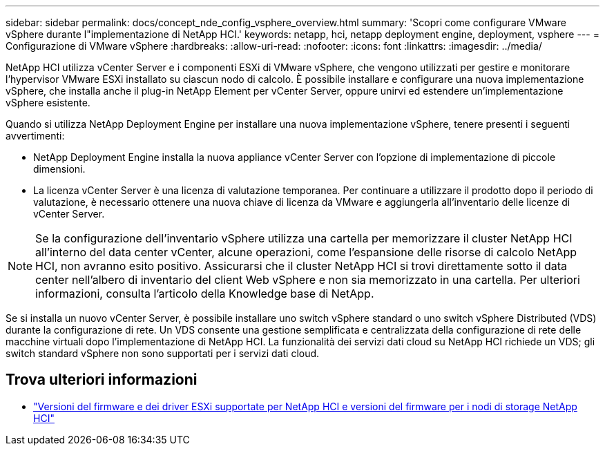 ---
sidebar: sidebar 
permalink: docs/concept_nde_config_vsphere_overview.html 
summary: 'Scopri come configurare VMware vSphere durante l"implementazione di NetApp HCI.' 
keywords: netapp, hci, netapp deployment engine, deployment, vsphere 
---
= Configurazione di VMware vSphere
:hardbreaks:
:allow-uri-read: 
:nofooter: 
:icons: font
:linkattrs: 
:imagesdir: ../media/


[role="lead"]
NetApp HCI utilizza vCenter Server e i componenti ESXi di VMware vSphere, che vengono utilizzati per gestire e monitorare l'hypervisor VMware ESXi installato su ciascun nodo di calcolo. È possibile installare e configurare una nuova implementazione vSphere, che installa anche il plug-in NetApp Element per vCenter Server, oppure unirvi ed estendere un'implementazione vSphere esistente.

Quando si utilizza NetApp Deployment Engine per installare una nuova implementazione vSphere, tenere presenti i seguenti avvertimenti:

* NetApp Deployment Engine installa la nuova appliance vCenter Server con l'opzione di implementazione di piccole dimensioni.
* La licenza vCenter Server è una licenza di valutazione temporanea. Per continuare a utilizzare il prodotto dopo il periodo di valutazione, è necessario ottenere una nuova chiave di licenza da VMware e aggiungerla all'inventario delle licenze di vCenter Server.



NOTE: Se la configurazione dell'inventario vSphere utilizza una cartella per memorizzare il cluster NetApp HCI all'interno del data center vCenter, alcune operazioni, come l'espansione delle risorse di calcolo NetApp HCI, non avranno esito positivo. Assicurarsi che il cluster NetApp HCI si trovi direttamente sotto il data center nell'albero di inventario del client Web vSphere e non sia memorizzato in una cartella. Per ulteriori informazioni, consulta l'articolo della Knowledge base di NetApp.

Se si installa un nuovo vCenter Server, è possibile installare uno switch vSphere standard o uno switch vSphere Distributed (VDS) durante la configurazione di rete. Un VDS consente una gestione semplificata e centralizzata della configurazione di rete delle macchine virtuali dopo l'implementazione di NetApp HCI. La funzionalità dei servizi dati cloud su NetApp HCI richiede un VDS; gli switch standard vSphere non sono supportati per i servizi dati cloud.

[discrete]
== Trova ulteriori informazioni

* link:firmware_driver_versions.html["Versioni del firmware e dei driver ESXi supportate per NetApp HCI e versioni del firmware per i nodi di storage NetApp HCI"]

